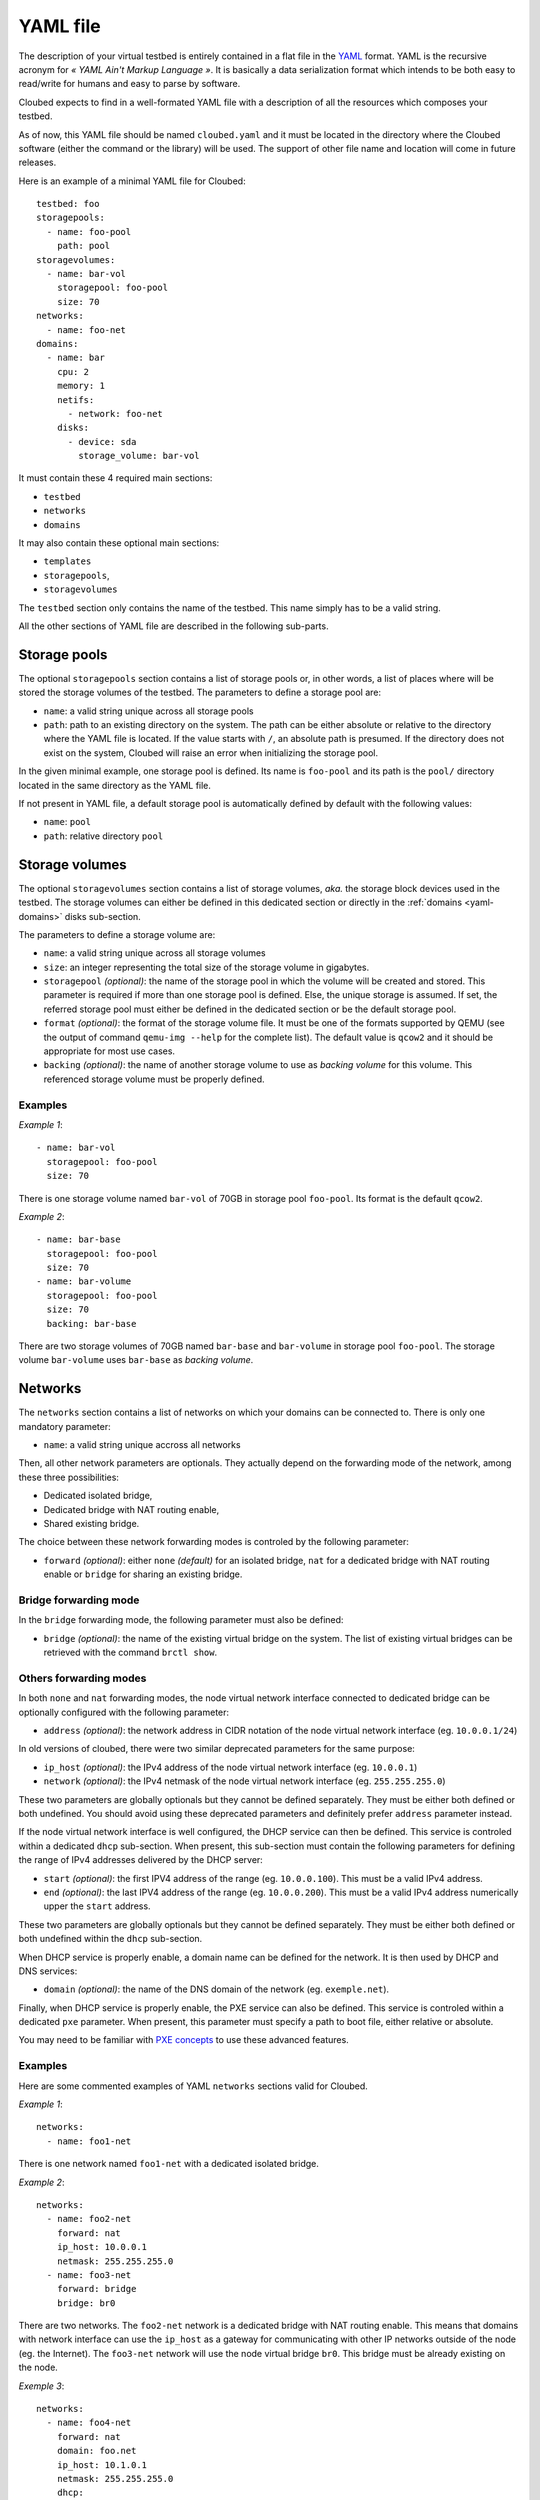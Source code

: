 YAML file
=========

The description of your virtual testbed is entirely contained in a flat file in
the `YAML`_ format. YAML is the recursive acronym for *« YAML Ain't Markup
Language »*. It is basically a data serialization format which intends to be both
easy to read/write for humans and easy to parse by software.

.. _YAML: http://yaml.org/

Cloubed expects to find in a well-formated YAML file with a description of all
the resources which composes your testbed.

As of now, this YAML file should be named ``cloubed.yaml`` and it must be
located in the directory where the Cloubed software (either the command or the
library) will be used. The support of other file name and location will come in
future releases.

Here is an example of a minimal YAML file for Cloubed::

    testbed: foo
    storagepools:
      - name: foo-pool
        path: pool
    storagevolumes:
      - name: bar-vol
        storagepool: foo-pool
        size: 70
    networks:
      - name: foo-net
    domains:
      - name: bar
        cpu: 2
        memory: 1
        netifs:
          - network: foo-net
        disks:
          - device: sda
            storage_volume: bar-vol

It must contain these 4 required main sections:

* ``testbed``
* ``networks``
* ``domains``

It may also contain these optional main sections:

* ``templates``
* ``storagepools``,
* ``storagevolumes``

The ``testbed`` section only contains the name of the testbed. This name simply
has to be a valid string.

All the other sections of YAML file are described in the following sub-parts.

Storage pools
-------------

The optional ``storagepools`` section contains a list of storage pools or, in
other words, a list of places where will be stored the storage volumes of the
testbed. The parameters to define a storage pool are:

* ``name``: a valid string unique across all storage pools
* ``path``: path to an existing directory on the system. The path can be either
  absolute or relative to the directory where the YAML file is located. If the
  value starts with ``/``, an absolute path is presumed. If the directory does
  not exist on the system, Cloubed will raise an error when initializing the
  storage pool.

In the given minimal example, one storage pool is defined. Its name is
``foo-pool`` and its path is the ``pool/`` directory located in the same
directory as the YAML file.

If not present in YAML file, a default storage pool is automatically defined by
default with the following values:

* ``name``: ``pool``
* ``path``: relative directory ``pool``

.. _yaml-storagevolumes:

Storage volumes
---------------

The optional ``storagevolumes`` section contains a list of storage volumes,
*aka.* the storage block devices used in the testbed. The storage volumes can
either be defined in this dedicated section or directly in the
:ref:`domains <yaml-domains>` disks sub-section.

The parameters to define a storage volume are:

* ``name``: a valid string unique across all storage volumes
* ``size``: an integer representing the total size of the storage volume in
  gigabytes.
* ``storagepool`` *(optional)*: the name of the storage pool in which the volume
  will be created and stored. This parameter is required if more than one
  storage pool is defined. Else, the unique storage is assumed. If set, the
  referred storage pool must either be defined in the dedicated section or be
  the default storage pool.
* ``format`` *(optional)*: the format of the storage volume file. It must be one
  of the formats supported by QEMU (see the output of command
  ``qemu-img --help`` for the complete list). The default value is ``qcow2`` and
  it should be appropriate for most use cases.
* ``backing`` *(optional)*: the name of another storage volume to use as
  *backing volume* for this volume. This referenced storage volume must be
  properly defined.


Examples
^^^^^^^^

*Example 1*::

      - name: bar-vol
        storagepool: foo-pool
        size: 70

There is one storage volume named ``bar-vol`` of 70GB in storage pool
``foo-pool``. Its format is the default ``qcow2``.

*Example 2*::

      - name: bar-base
        storagepool: foo-pool
        size: 70
      - name: bar-volume
        storagepool: foo-pool
        size: 70
        backing: bar-base

There are two storage volumes of 70GB named ``bar-base`` and ``bar-volume`` in
storage pool ``foo-pool``. The storage volume ``bar-volume`` uses ``bar-base``
as *backing volume*.

Networks
--------

The ``networks`` section contains a list of networks on which your domains can
be connected to. There is only one mandatory parameter:

* ``name``: a valid string unique accross all networks

Then, all other network parameters are optionals. They actually depend on the
forwarding mode of the network, among these three possibilities:

* Dedicated isolated bridge,
* Dedicated bridge with NAT routing enable,
* Shared existing bridge.

The choice between these network forwarding modes is controled by the following
parameter:

* ``forward`` *(optional)*: either ``none`` *(default)* for an isolated bridge,
  ``nat`` for a dedicated bridge with NAT routing enable or ``bridge`` for
  sharing an existing bridge.

Bridge forwarding mode
^^^^^^^^^^^^^^^^^^^^^^

In the ``bridge`` forwarding mode, the following parameter must also be defined:

* ``bridge`` *(optional)*: the name of the existing virtual bridge on the
  system. The list of existing virtual bridges can be retrieved with the command
  ``brctl show``.

Others forwarding modes
^^^^^^^^^^^^^^^^^^^^^^^

In both ``none`` and ``nat`` forwarding modes, the node virtual network
interface connected to dedicated bridge can be optionally configured with the
following parameter:

* ``address`` *(optional)*: the network address in CIDR notation of the node
  virtual network interface (eg. ``10.0.0.1/24``)

In old versions of cloubed, there were two similar deprecated parameters for
the same purpose:

* ``ip_host`` *(optional)*: the IPv4 address of the node virtual network
  interface (eg. ``10.0.0.1``)
* ``network`` *(optional)*: the IPv4 netmask of the node virtual network
  interface (eg. ``255.255.255.0``)

These two parameters are globally optionals but they cannot be defined
separately. They must be either both defined or both undefined. You should
avoid using these deprecated parameters and definitely prefer ``address``
parameter instead.

If the node virtual network interface is well configured, the DHCP service can
then be defined. This service is controled within a dedicated ``dhcp``
sub-section. When present, this sub-section must contain the following
parameters for defining the range of IPv4 addresses delivered by the DHCP
server:

* ``start`` *(optional)*: the first IPV4 address of the range (eg.
  ``10.0.0.100``). This must be a valid IPv4 address.
* ``end`` *(optional)*: the last IPV4 address of the range (eg. ``10.0.0.200``).
  This must be a valid IPv4 address numerically upper the ``start`` address.

These two parameters are globally optionals but they cannot be defined
separately. They must be either both defined or both undefined within the
``dhcp`` sub-section.

When DHCP service is properly enable, a domain name can be defined for the
network. It is then used by DHCP and DNS services:

* ``domain`` *(optional)*: the name of the DNS domain of the network (eg.
  ``exemple.net``).

Finally, when DHCP service is properly enable, the PXE service can also be
defined. This service is controled within a dedicated ``pxe`` parameter.
When present, this parameter must specify a path to boot file, either
relative or absolute.

You may need to be familiar with `PXE concepts`_ to use these advanced features.

.. _PXE concepts: http://en.wikipedia.org/wiki/Preboot_Execution_Environment

Examples
^^^^^^^^

Here are some commented examples of YAML ``networks`` sections valid for
Cloubed.

*Example 1*::

    networks:
      - name: foo1-net

There is one network named ``foo1-net`` with a dedicated isolated bridge.

*Example 2*::

    networks:
      - name: foo2-net
        forward: nat
        ip_host: 10.0.0.1
        netmask: 255.255.255.0
      - name: foo3-net
        forward: bridge
        bridge: br0

There are two networks. The ``foo2-net`` network is a dedicated bridge with NAT
routing enable. This means that domains with network interface can use the
``ip_host`` as a gateway for communicating with other IP networks outside of the
node (eg. the Internet). The ``foo3-net`` network will use the node virtual
bridge ``br0``. This bridge must be already existing on the node.

*Exemple 3*::

    networks:
      - name: foo4-net
        forward: nat
        domain: foo.net
        ip_host: 10.1.0.1
        netmask: 255.255.255.0
        dhcp:
          start: 10.1.0.100
          end: 10.1.0.200
        pxe:
          tftp_dir: tftp
          boot_file: boot.ipxe

There is one ``foo4-net`` network with both DHCP and PXE services enable. The
DHCP server will attribute IPv4 address in the range from ``10.1.0.100`` to
``10.1.0.200``. The DHCP will provide ``boot.ipxe`` as the filename for a PXE
boot. Then, TFTP server will serve this file as soon as it is present in
``tftp/`` directory.

.. _yaml-domains:

Domains
-------

The ``domains`` section contains the list of domains.
be connected to. Here is the list of basic mandatory parameters:

* ``name``: a valid string unique accross all domains
* ``cpu``: either an integer representing the number of CPU for the domain,
  or a string representing a topology in the format
  ``<sockets>:<cores>:<threads>`` where ``sockets`` is total number of CPU
  sockets, ``cores`` is the number of cores per socket, and ``threads`` is the
  number of threads per core.
* ``memory``: either an integer representing the number of GiB of main memory
  for the domain or a string with an integer and a unit. Valid units are M, MB,
  MiB, G, GB and GIB.

Then, there are also 2 required sub-sections in a domain definition: ``netifs``
and ``disks``.

The sub-section ``netifs`` must contain a list of network interfaces for the
domain. Each network interface have the following parameters:

* ``network``: the name of the network the interface is connected to. This
  network must be defined previously in the dedicated section.
* ``ip`` *(optional)*: the IPv4 address that will be statically assigned to the
  interface (if the DHCP service is enable on the corresponding network).
* ``mac`` *(optional)*: the MAC address that will be set on the network
  interface. If not set, Cloubed will automatically generate a persistent MAC
  address based on the domain and network names.

The sub-section ``disks`` must contain a list of storage volumes for the
domain. Each storage volume must have the following parameters:

* ``device``: a valid string, the name of the device (not used yet).
* ``bus`` *(optional)*: the type of bus through which the disk will be visible
  for the guest OS inside the domain. Valid values are ``virtio``, ``scsi`` and
  ``ide``. Default is ``virtio`` and is recommended for performance reasons.
  Alternative values ``scsi`` and ``ide`` could be useful for guests OS that do
  not support ``virtio`` or for particular setup (ex: multipath, etc).

Then, a domain storage volume must either have all storage volumes parameters
as specified in :ref:`storage volumes <yaml-storagevolumes>` section (*ex:*
``name``, ``size`` and so on) or a storage volume reference like this:

* ``storage_volume`` the name of the storage volume. This storage volume must
  be defined previously in the dedicated section.

The optional sub-section ``virtfs``, if declared, must contain a list of
directory on the host to export to the domain. With this feature, the domain can
easily access files on the host without complicated setup. This feature relies
on the 9p protocol and Qemu virtfs technology. Each declared ``virtfs`` must
have the following parameters:

* ``source``: path to a directory to export to the domain. This directory must
  exist on the host. The path can be either an absolute or relative to the
  directory where the YAML file is located. If the value starts with ``/``, an
  absolute path is presumed. If the directory does not exist on the system,
  Cloubed will raise an error when booting the domain.
* ``target`` *(optional)*: the name of the exported 9p share inside the domain.
  If not set, the default value is the absolute path of the ``source``.

There are also optional parameters for the domain:

* ``graphics`` *(optional)*: either ``spice`` or ``vnc``. The protocol to enable
  for remote access to the graphical console of the domain. If not specified,
  the default is ``spice`` if the installed version of libvirt supports it.
  Otherwise, it falls back to ``vnc``.
* ``cdrom`` *(optional)*: path to an existing ISO file on the system to use as
  a bootable cdrom. The path can be either absolute or relative to the directory
  where the YAML file is located. If the value starts with ``/``, an absolute
  path is expected.

Optionally, the ``templates`` sub-section can also be defined to generate files
based on templates. If defined, this sub-section can contain:

* a ``files`` parameter which itself must contain a list of items with the
  following mandatory parameters:

  * ``name``: a valid string, the name of the template
  * ``input``: a valid string, either absolute or relative path to the input
    template file.
  * ``output``: a valid string, either absolute or relative path to the
    generated output file.

* a ``vars`` parameter which itself could contain arbitrary pairs of
  ``name: value`` parameters for future use in templates.

Examples
^^^^^^^^

Here is a simple but complete example of a ``domains`` section definition with
one ``admin`` domain::

    domains:
      - name: admin
        cpu: 2
        memory: 1
        netifs:
          - network: backbone
            ip: 10.5.0.1
        graphics: spice
        disks:
          - device: sda
            storage_volume: vol
        templates:
          files:
            - name: kickstart
              input: templates/host.ks
              output: http/host.ks
          vars:
            ntp: time.domain.tld

Templates
---------

The optional ``templates`` section can be defined to declare a list of global
template variables. When defined, it could contain arbitrary pairs of
``name: value`` variables. Here is an example of such section::

    templates:
      ntp_server: ntp.domain.tld
      dns: 8.8.8.8
